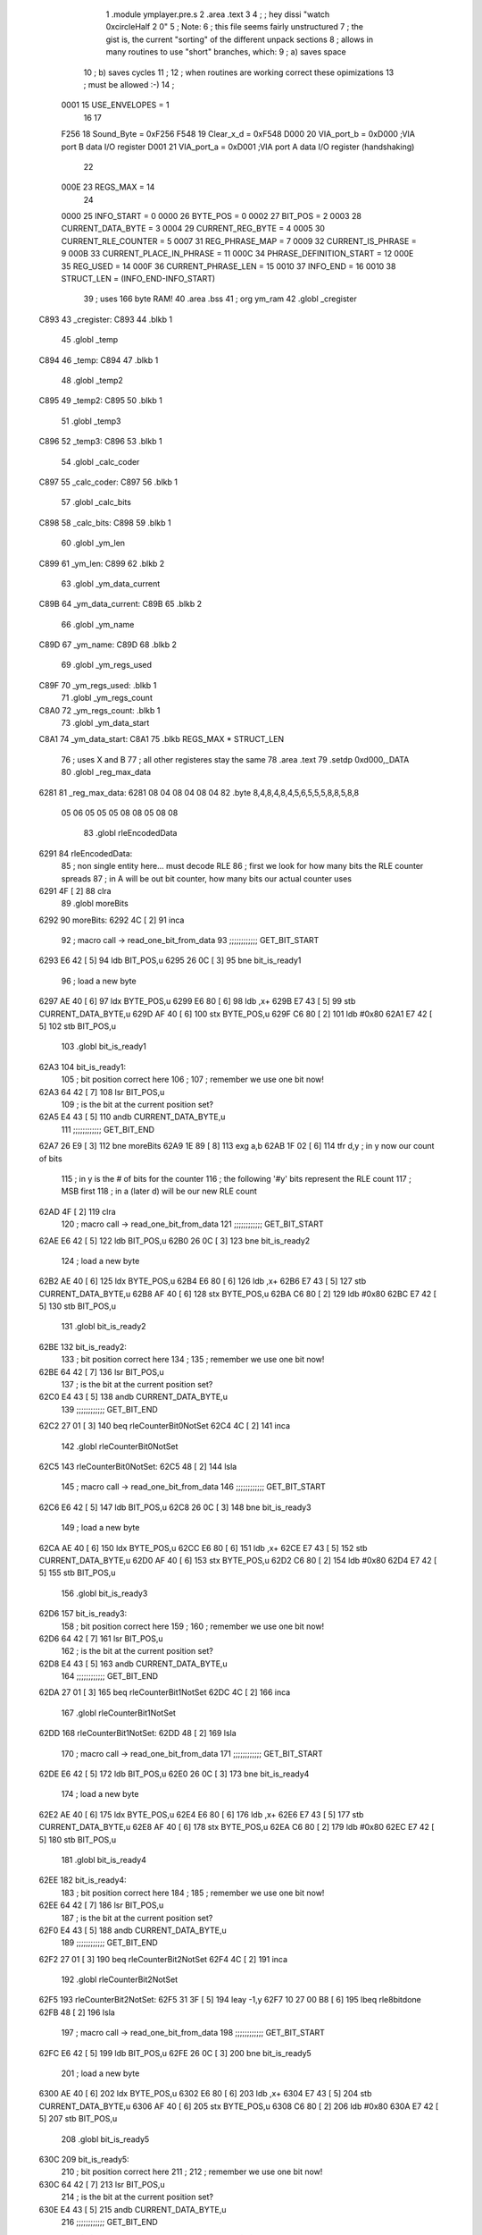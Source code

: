                               1  .module ymplayer.pre.s
                              2  .area .text
                              3 
                              4 ; ; hey dissi "watch 0xcircleHalf 2 0"
                              5 ; Note:
                              6 ; this file seems fairly unstructured
                              7 ; the gist is, the current "sorting" of the different unpack sections
                              8 ; allows in many routines to use "short" branches, which:
                              9 ; a) saves space
                             10 ; b) saves cycles 
                             11 ; 
                             12 ; when routines are working correct these opimizations
                             13 ; must be allowed :-)
                             14 ;
                     0001    15 USE_ENVELOPES = 1
                             16 
                             17 
                     F256    18 Sound_Byte = 0xF256 
                     F548    19 Clear_x_d = 0xF548 
                     D000    20 VIA_port_b = 0xD000   ;VIA port B data I/O register
                     D001    21 VIA_port_a = 0xD001   ;VIA port A data I/O register (handshaking)
                             22 
                     000E    23 REGS_MAX = 14
                             24 
                     0000    25 INFO_START = 0 
                     0000    26 BYTE_POS = 0 
                     0002    27 BIT_POS = 2 
                     0003    28 CURRENT_DATA_BYTE = 3 
                     0004    29 CURRENT_REG_BYTE = 4 
                     0005    30 CURRENT_RLE_COUNTER = 5 
                     0007    31 REG_PHRASE_MAP = 7 
                     0009    32 CURRENT_IS_PHRASE = 9 
                     000B    33 CURRENT_PLACE_IN_PHRASE = 11 
                     000C    34 PHRASE_DEFINITION_START = 12 
                     000E    35 REG_USED = 14 
                     000F    36 CURRENT_PHRASE_LEN = 15 
                     0010    37 INFO_END = 16 
                     0010    38 STRUCT_LEN = (INFO_END-INFO_START) 
                             39 ; uses 166 byte RAM!
                             40                     .area .bss      
                             41       ;              org      ym_ram 
                             42  .globl _cregister
   C893                      43 _cregister: 
   C893                      44                     .blkb       1 
                             45  .globl _temp
   C894                      46 _temp: 
   C894                      47                     .blkb       1 
                             48  .globl _temp2
   C895                      49 _temp2: 
   C895                      50                     .blkb       1 
                             51  .globl _temp3
   C896                      52 _temp3: 
   C896                      53                     .blkb       1 
                             54  .globl _calc_coder
   C897                      55 _calc_coder: 
   C897                      56                     .blkb       1 
                             57  .globl _calc_bits
   C898                      58 _calc_bits: 
   C898                      59                     .blkb       1 
                             60  .globl _ym_len
   C899                      61 _ym_len: 
   C899                      62                     .blkb       2 
                             63  .globl _ym_data_current
   C89B                      64 _ym_data_current: 
   C89B                      65                     .blkb       2 
                             66  .globl _ym_name
   C89D                      67 _ym_name: 
   C89D                      68                     .blkb       2 
                             69  .globl _ym_regs_used
   C89F                      70 _ym_regs_used:       .blkb       1 
                             71  .globl _ym_regs_count
   C8A0                      72 _ym_regs_count:      .blkb       1 
                             73  .globl _ym_data_start
   C8A1                      74 _ym_data_start: 
   C8A1                      75                     .blkb       REGS_MAX * STRUCT_LEN 
                             76 ; uses X and B
                             77 ; all other registeres stay the same
                             78                     .area .text     
                             79                     .setdp   0xd000,_DATA 
                             80  .globl _reg_max_data
   6281                      81 _reg_max_data: 
   6281 08 04 08 04 08 04    82                     .byte       8,4,8,4,8,4,5,6,5,5,5,8,8,5,8,8 
        05 06 05 05 05 08
        08 05 08 08
                             83  .globl rleEncodedData
   6291                      84 rleEncodedData: 
                             85 ; non single entity here... must decode RLE
                             86 ; first we look for how many bits the RLE counter spreads
                             87 ; in A will be out bit counter, how many bits our actual counter uses
   6291 4F            [ 2]   88                     clra     
                             89  .globl moreBits
   6292                      90 moreBits: 
   6292 4C            [ 2]   91                     inca     
                             92 ; macro call ->                     read_one_bit_from_data  
                             93 ;;;;;;;;;;;; GET_BIT_START
   6293 E6 42         [ 5]   94                     ldb      BIT_POS,u 
   6295 26 0C         [ 3]   95                     bne      bit_is_ready1 
                             96 ; load a new byte
   6297 AE 40         [ 6]   97                     ldx      BYTE_POS,u 
   6299 E6 80         [ 6]   98                     ldb      ,x+ 
   629B E7 43         [ 5]   99                     stb      CURRENT_DATA_BYTE,u 
   629D AF 40         [ 6]  100                     stx      BYTE_POS,u 
   629F C6 80         [ 2]  101                     ldb      #0x80 
   62A1 E7 42         [ 5]  102                     stb      BIT_POS,u 
                            103  .globl bit_is_ready1
   62A3                     104 bit_is_ready1: 
                            105 ; bit position correct here
                            106 ;
                            107 ; remember we use one bit now!
   62A3 64 42         [ 7]  108                     lsr      BIT_POS,u 
                            109 ; is the bit at the current position set?
   62A5 E4 43         [ 5]  110                     andb     CURRENT_DATA_BYTE,u 
                            111 ;;;;;;;;;;;; GET_BIT_END
   62A7 26 E9         [ 3]  112                     bne      moreBits 
   62A9 1E 89         [ 8]  113                     exg      a,b 
   62AB 1F 02         [ 6]  114                     tfr      d,y                          ; in y now our count of bits 
                            115 ; in y is the # of bits for the counter
                            116 ; the following '#y' bits represent the RLE count
                            117 ; MSB first
                            118 ; in a (later d) will be our new RLE count
   62AD 4F            [ 2]  119                     clra     
                            120 ; macro call ->                     read_one_bit_from_data  
                            121 ;;;;;;;;;;;; GET_BIT_START
   62AE E6 42         [ 5]  122                     ldb      BIT_POS,u 
   62B0 26 0C         [ 3]  123                     bne      bit_is_ready2 
                            124 ; load a new byte
   62B2 AE 40         [ 6]  125                     ldx      BYTE_POS,u 
   62B4 E6 80         [ 6]  126                     ldb      ,x+ 
   62B6 E7 43         [ 5]  127                     stb      CURRENT_DATA_BYTE,u 
   62B8 AF 40         [ 6]  128                     stx      BYTE_POS,u 
   62BA C6 80         [ 2]  129                     ldb      #0x80 
   62BC E7 42         [ 5]  130                     stb      BIT_POS,u 
                            131  .globl bit_is_ready2
   62BE                     132 bit_is_ready2: 
                            133 ; bit position correct here
                            134 ;
                            135 ; remember we use one bit now!
   62BE 64 42         [ 7]  136                     lsr      BIT_POS,u 
                            137 ; is the bit at the current position set?
   62C0 E4 43         [ 5]  138                     andb     CURRENT_DATA_BYTE,u 
                            139 ;;;;;;;;;;;; GET_BIT_END
   62C2 27 01         [ 3]  140                     beq      rleCounterBit0NotSet 
   62C4 4C            [ 2]  141                     inca     
                            142  .globl rleCounterBit0NotSet
   62C5                     143 rleCounterBit0NotSet: 
   62C5 48            [ 2]  144                     lsla     
                            145 ; macro call ->                     read_one_bit_from_data  
                            146 ;;;;;;;;;;;; GET_BIT_START
   62C6 E6 42         [ 5]  147                     ldb      BIT_POS,u 
   62C8 26 0C         [ 3]  148                     bne      bit_is_ready3 
                            149 ; load a new byte
   62CA AE 40         [ 6]  150                     ldx      BYTE_POS,u 
   62CC E6 80         [ 6]  151                     ldb      ,x+ 
   62CE E7 43         [ 5]  152                     stb      CURRENT_DATA_BYTE,u 
   62D0 AF 40         [ 6]  153                     stx      BYTE_POS,u 
   62D2 C6 80         [ 2]  154                     ldb      #0x80 
   62D4 E7 42         [ 5]  155                     stb      BIT_POS,u 
                            156  .globl bit_is_ready3
   62D6                     157 bit_is_ready3: 
                            158 ; bit position correct here
                            159 ;
                            160 ; remember we use one bit now!
   62D6 64 42         [ 7]  161                     lsr      BIT_POS,u 
                            162 ; is the bit at the current position set?
   62D8 E4 43         [ 5]  163                     andb     CURRENT_DATA_BYTE,u 
                            164 ;;;;;;;;;;;; GET_BIT_END
   62DA 27 01         [ 3]  165                     beq      rleCounterBit1NotSet 
   62DC 4C            [ 2]  166                     inca     
                            167  .globl rleCounterBit1NotSet
   62DD                     168 rleCounterBit1NotSet: 
   62DD 48            [ 2]  169                     lsla     
                            170 ; macro call ->                     read_one_bit_from_data  
                            171 ;;;;;;;;;;;; GET_BIT_START
   62DE E6 42         [ 5]  172                     ldb      BIT_POS,u 
   62E0 26 0C         [ 3]  173                     bne      bit_is_ready4 
                            174 ; load a new byte
   62E2 AE 40         [ 6]  175                     ldx      BYTE_POS,u 
   62E4 E6 80         [ 6]  176                     ldb      ,x+ 
   62E6 E7 43         [ 5]  177                     stb      CURRENT_DATA_BYTE,u 
   62E8 AF 40         [ 6]  178                     stx      BYTE_POS,u 
   62EA C6 80         [ 2]  179                     ldb      #0x80 
   62EC E7 42         [ 5]  180                     stb      BIT_POS,u 
                            181  .globl bit_is_ready4
   62EE                     182 bit_is_ready4: 
                            183 ; bit position correct here
                            184 ;
                            185 ; remember we use one bit now!
   62EE 64 42         [ 7]  186                     lsr      BIT_POS,u 
                            187 ; is the bit at the current position set?
   62F0 E4 43         [ 5]  188                     andb     CURRENT_DATA_BYTE,u 
                            189 ;;;;;;;;;;;; GET_BIT_END
   62F2 27 01         [ 3]  190                     beq      rleCounterBit2NotSet 
   62F4 4C            [ 2]  191                     inca     
                            192  .globl rleCounterBit2NotSet
   62F5                     193 rleCounterBit2NotSet: 
   62F5 31 3F         [ 5]  194                     leay     -1,y 
   62F7 10 27 00 B8   [ 6]  195                     lbeq     rle8bitdone 
   62FB 48            [ 2]  196                     lsla     
                            197 ; macro call ->                     read_one_bit_from_data  
                            198 ;;;;;;;;;;;; GET_BIT_START
   62FC E6 42         [ 5]  199                     ldb      BIT_POS,u 
   62FE 26 0C         [ 3]  200                     bne      bit_is_ready5 
                            201 ; load a new byte
   6300 AE 40         [ 6]  202                     ldx      BYTE_POS,u 
   6302 E6 80         [ 6]  203                     ldb      ,x+ 
   6304 E7 43         [ 5]  204                     stb      CURRENT_DATA_BYTE,u 
   6306 AF 40         [ 6]  205                     stx      BYTE_POS,u 
   6308 C6 80         [ 2]  206                     ldb      #0x80 
   630A E7 42         [ 5]  207                     stb      BIT_POS,u 
                            208  .globl bit_is_ready5
   630C                     209 bit_is_ready5: 
                            210 ; bit position correct here
                            211 ;
                            212 ; remember we use one bit now!
   630C 64 42         [ 7]  213                     lsr      BIT_POS,u 
                            214 ; is the bit at the current position set?
   630E E4 43         [ 5]  215                     andb     CURRENT_DATA_BYTE,u 
                            216 ;;;;;;;;;;;; GET_BIT_END
   6310 27 01         [ 3]  217                     beq      rleCounterBit3NotSet 
   6312 4C            [ 2]  218                     inca     
                            219  .globl rleCounterBit3NotSet
   6313                     220 rleCounterBit3NotSet: 
   6313 31 3F         [ 5]  221                     leay     -1,y 
   6315 10 27 00 9A   [ 6]  222                     lbeq     rle8bitdone 
   6319 48            [ 2]  223                     lsla     
                            224 ; macro call ->                     read_one_bit_from_data  
                            225 ;;;;;;;;;;;; GET_BIT_START
   631A E6 42         [ 5]  226                     ldb      BIT_POS,u 
   631C 26 0C         [ 3]  227                     bne      bit_is_ready6 
                            228 ; load a new byte
   631E AE 40         [ 6]  229                     ldx      BYTE_POS,u 
   6320 E6 80         [ 6]  230                     ldb      ,x+ 
   6322 E7 43         [ 5]  231                     stb      CURRENT_DATA_BYTE,u 
   6324 AF 40         [ 6]  232                     stx      BYTE_POS,u 
   6326 C6 80         [ 2]  233                     ldb      #0x80 
   6328 E7 42         [ 5]  234                     stb      BIT_POS,u 
                            235  .globl bit_is_ready6
   632A                     236 bit_is_ready6: 
                            237 ; bit position correct here
                            238 ;
                            239 ; remember we use one bit now!
   632A 64 42         [ 7]  240                     lsr      BIT_POS,u 
                            241 ; is the bit at the current position set?
   632C E4 43         [ 5]  242                     andb     CURRENT_DATA_BYTE,u 
                            243 ;;;;;;;;;;;; GET_BIT_END
   632E 27 01         [ 3]  244                     beq      rleCounterBit4NotSet 
   6330 4C            [ 2]  245                     inca     
                            246  .globl rleCounterBit4NotSet
   6331                     247 rleCounterBit4NotSet: 
   6331 31 3F         [ 5]  248                     leay     -1,y 
   6333 27 7E         [ 3]  249                     beq      rle8bitdone 
   6335 48            [ 2]  250                     lsla     
                            251 ; macro call ->                     read_one_bit_from_data  
                            252 ;;;;;;;;;;;; GET_BIT_START
   6336 E6 42         [ 5]  253                     ldb      BIT_POS,u 
   6338 26 0C         [ 3]  254                     bne      bit_is_ready7 
                            255 ; load a new byte
   633A AE 40         [ 6]  256                     ldx      BYTE_POS,u 
   633C E6 80         [ 6]  257                     ldb      ,x+ 
   633E E7 43         [ 5]  258                     stb      CURRENT_DATA_BYTE,u 
   6340 AF 40         [ 6]  259                     stx      BYTE_POS,u 
   6342 C6 80         [ 2]  260                     ldb      #0x80 
   6344 E7 42         [ 5]  261                     stb      BIT_POS,u 
                            262  .globl bit_is_ready7
   6346                     263 bit_is_ready7: 
                            264 ; bit position correct here
                            265 ;
                            266 ; remember we use one bit now!
   6346 64 42         [ 7]  267                     lsr      BIT_POS,u 
                            268 ; is the bit at the current position set?
   6348 E4 43         [ 5]  269                     andb     CURRENT_DATA_BYTE,u 
                            270 ;;;;;;;;;;;; GET_BIT_END
   634A 27 01         [ 3]  271                     beq      rleCounterBit5NotSet 
   634C 4C            [ 2]  272                     inca     
                            273  .globl rleCounterBit5NotSet
   634D                     274 rleCounterBit5NotSet: 
   634D 31 3F         [ 5]  275                     leay     -1,y 
   634F 27 62         [ 3]  276                     beq      rle8bitdone 
   6351 48            [ 2]  277                     lsla     
                            278 ; macro call ->                     read_one_bit_from_data  
                            279 ;;;;;;;;;;;; GET_BIT_START
   6352 E6 42         [ 5]  280                     ldb      BIT_POS,u 
   6354 26 0C         [ 3]  281                     bne      bit_is_ready8 
                            282 ; load a new byte
   6356 AE 40         [ 6]  283                     ldx      BYTE_POS,u 
   6358 E6 80         [ 6]  284                     ldb      ,x+ 
   635A E7 43         [ 5]  285                     stb      CURRENT_DATA_BYTE,u 
   635C AF 40         [ 6]  286                     stx      BYTE_POS,u 
   635E C6 80         [ 2]  287                     ldb      #0x80 
   6360 E7 42         [ 5]  288                     stb      BIT_POS,u 
                            289  .globl bit_is_ready8
   6362                     290 bit_is_ready8: 
                            291 ; bit position correct here
                            292 ;
                            293 ; remember we use one bit now!
   6362 64 42         [ 7]  294                     lsr      BIT_POS,u 
                            295 ; is the bit at the current position set?
   6364 E4 43         [ 5]  296                     andb     CURRENT_DATA_BYTE,u 
                            297 ;;;;;;;;;;;; GET_BIT_END
   6366 27 01         [ 3]  298                     beq      rleCounterBit6NotSet 
   6368 4C            [ 2]  299                     inca     
                            300  .globl rleCounterBit6NotSet
   6369                     301 rleCounterBit6NotSet: 
   6369 31 3F         [ 5]  302                     leay     -1,y 
   636B 27 46         [ 3]  303                     beq      rle8bitdone 
   636D 48            [ 2]  304                     lsla     
                            305 ; macro call ->                     read_one_bit_from_data  
                            306 ;;;;;;;;;;;; GET_BIT_START
   636E E6 42         [ 5]  307                     ldb      BIT_POS,u 
   6370 26 0C         [ 3]  308                     bne      bit_is_ready9 
                            309 ; load a new byte
   6372 AE 40         [ 6]  310                     ldx      BYTE_POS,u 
   6374 E6 80         [ 6]  311                     ldb      ,x+ 
   6376 E7 43         [ 5]  312                     stb      CURRENT_DATA_BYTE,u 
   6378 AF 40         [ 6]  313                     stx      BYTE_POS,u 
   637A C6 80         [ 2]  314                     ldb      #0x80 
   637C E7 42         [ 5]  315                     stb      BIT_POS,u 
                            316  .globl bit_is_ready9
   637E                     317 bit_is_ready9: 
                            318 ; bit position correct here
                            319 ;
                            320 ; remember we use one bit now!
   637E 64 42         [ 7]  321                     lsr      BIT_POS,u 
                            322 ; is the bit at the current position set?
   6380 E4 43         [ 5]  323                     andb     CURRENT_DATA_BYTE,u 
                            324 ;;;;;;;;;;;; GET_BIT_END
   6382 27 01         [ 3]  325                     beq      rleCounterBit7NotSet 
   6384 4C            [ 2]  326                     inca     
                            327  .globl rleCounterBit7NotSet
   6385                     328 rleCounterBit7NotSet: 
   6385 31 3F         [ 5]  329                     leay     -1,y 
   6387 27 2A         [ 3]  330                     beq      rle8bitdone 
                            331 ; now the counter has more than 8 bit, gets trickier
   6389 A7 46         [ 5]  332                     sta      CURRENT_RLE_COUNTER+1,u      ; assuming high byte is zero of counter 
                            333  .globl read16bitContinue
   638B                     334 read16bitContinue: 
   638B EC 45         [ 6]  335                     ldd      CURRENT_RLE_COUNTER,u 
                            336 ; this does a LSLD
   638D 48            [ 2]  337                     lsla                                  ; LSL A 
   638E 58            [ 2]  338                     lslb                                  ; LSL B 
   638F 24 02         [ 3]  339                     bcc      no_carry                     ; if no carry, than exit 
   6391 8A 01         [ 2]  340                     ora      #1                           ; otherwise overflow from B to 0bit of A 
                            341  .globl no_carry
   6393                     342 no_carry: 
                            343 ; LSLD finish
   6393 ED 45         [ 6]  344                     std      CURRENT_RLE_COUNTER,u 
                            345 ; macro call ->                     read_one_bit_from_data  
                            346 ;;;;;;;;;;;; GET_BIT_START
   6395 E6 42         [ 5]  347                     ldb      BIT_POS,u 
   6397 26 0C         [ 3]  348                     bne      bit_is_ready10 
                            349 ; load a new byte
   6399 AE 40         [ 6]  350                     ldx      BYTE_POS,u 
   639B E6 80         [ 6]  351                     ldb      ,x+ 
   639D E7 43         [ 5]  352                     stb      CURRENT_DATA_BYTE,u 
   639F AF 40         [ 6]  353                     stx      BYTE_POS,u 
   63A1 C6 80         [ 2]  354                     ldb      #0x80 
   63A3 E7 42         [ 5]  355                     stb      BIT_POS,u 
                            356  .globl bit_is_ready10
   63A5                     357 bit_is_ready10: 
                            358 ; bit position correct here
                            359 ;
                            360 ; remember we use one bit now!
   63A5 64 42         [ 7]  361                     lsr      BIT_POS,u 
                            362 ; is the bit at the current position set?
   63A7 E4 43         [ 5]  363                     andb     CURRENT_DATA_BYTE,u 
                            364 ;;;;;;;;;;;; GET_BIT_END
   63A9 27 02         [ 3]  365                     beq      rleCounterBitXNotSet 
   63AB 6C 46         [ 7]  366                     inc      CURRENT_RLE_COUNTER+1,u 
                            367  .globl rleCounterBitXNotSet
   63AD                     368 rleCounterBitXNotSet: 
   63AD 31 3F         [ 5]  369                     leay     -1,y 
   63AF 26 DA         [ 3]  370                     bne      read16bitContinue 
                            371  .globl rle16bitdone
   63B1                     372 rle16bitdone: 
                            373 ; now the current counter should be set
                            374 ; we still need to dechifer the following byte...
   63B1 20 7C         [ 3]  375                     bra      dechifer 
                            376 
                            377  .globl rle8bitdone
   63B3                     378 rle8bitdone: 
   63B3 A7 46         [ 5]  379                     sta      CURRENT_RLE_COUNTER+1,u      ; assuming high byte is zero of counter 
                            380 ; now the current counter should be set
                            381 ; we still need to dechifer the following byte...
   63B5 20 78         [ 3]  382                     bra      dechifer 
                            383 
                            384 ;***************************************************************************
                            385 ;***************************************************************************
                            386  .globl do_ym_sound
   63B7                     387 do_ym_sound: 
   63B7 FC C8 9B      [ 6]  388                     ldd      _ym_data_current              ; load current VBL Counter 
   63BA 27 58         [ 3]  389                     beq      ymsodone                     ; if 0, than we are done 
   63BC 83 00 01      [ 4]  390                     subd     #1                           ; otherwise remember we are doing one byte now 
   63BF FD C8 9B      [ 6]  391                     std      _ym_data_current              ; and store it 
   63C2 B6 C8 9F      [ 5]  392                     lda      _ym_regs_used                 ; get the number of regs we are working on 
   63C5 B7 C8 A0      [ 5]  393                     sta      _ym_regs_count                ; and remember them as current counter 
   63C8 CE C8 A1      [ 3]  394                     ldu      #_ym_data_start               ; load RAM start address of our wokring structure 
                            395  .globl next_reg
   63CB                     396 next_reg: 
                            397 ;                    jsr      getCurrentRegByte            ; in relation to RAM structure (U), get the next register byte 
                            398 ;;;;;;;;;;;;;;;;;;;;;;;;;;;;;;;;;;;;;;;;;;;;;;;;;;;;;; was subroutine, now inlined-start
                            399 ; U pointer to data structure
                            400 ; A number of register
                            401  .globl getCurrentRegByte
   63CB                     402 getCurrentRegByte: 
                            403 ; do we have a byte that is valid?
   63CB EC 45         [ 6]  404                     ldd      CURRENT_RLE_COUNTER,u        ; if current RLE counter is zero, than we must get a new byte 
   63CD 27 46         [ 3]  405                     beq      noValidByte                  ; jump to get new byte 
                            406 ; yep... use current byte
   63CF AE 49         [ 6]  407                     ldx      CURRENT_IS_PHRASE,u          ; otherwise, lets check if we are in a phrase (x = pointer to phrase or zero) 
   63D1 27 12         [ 3]  408                     beq      not_in_phrase                ; jump if not 
   63D3 E6 4B         [ 5]  409                     ldb      CURRENT_PLACE_IN_PHRASE,u    ; where in our phrase are we? 
   63D5 A6 4F         [ 5]  410                     lda      CURRENT_PHRASE_LEN,u         ; length of phrase 
                            411  .globl inPhraseOut
   63D7                     412 inPhraseOut: 
   63D7 E6 85         [ 5]  413                     ldb      b,x                          ; load the next byte of our phrase 
   63D9 E7 44         [ 5]  414                     stb      CURRENT_REG_BYTE,u           ; store that to current output 
   63DB 6C 4B         [ 7]  415                     inc      CURRENT_PLACE_IN_PHRASE,u    ; check if we are at the end of the phrase 
   63DD A1 4B         [ 5]  416                     cmpa     CURRENT_PLACE_IN_PHRASE,u    ; (in a is phrase len) 
   63DF 26 09         [ 3]  417                     bne      currentPharseNotEnded        ; if phrase is not at end - continue 
   63E1 6F 4B         [ 7]  418                     clr      CURRENT_PLACE_IN_PHRASE,u    ; other wise we set place to zero 
   63E3 EC 45         [ 6]  419                     ldd      CURRENT_RLE_COUNTER,u        ; and decrease out RLE counter 
                            420  .globl not_in_phrase
   63E5                     421 not_in_phrase: 
   63E5 83 00 01      [ 4]  422                     subd     #1 
   63E8 ED 45         [ 6]  423                     std      CURRENT_RLE_COUNTER,u 
                            424  .globl currentPharseNotEnded
   63EA                     425 currentPharseNotEnded: 
                            426  .globl done
   63EA                     427 done: 
                            428 ;;;;;;;;;;;;;;;;;;;;;;;;;;;;;;;;;;;;;;;;;;;;;;;;;;;;;; was subroutine, now inlined-end
   63EA E6 44         [ 5]  429                     ldb      CURRENT_REG_BYTE,u 
   63EC A6 4E         [ 5]  430                     lda      REG_USED,u                   ; load current register 
                            431                                                           ; A PSG reg 
                            432                                                           ; B data 
   63EE 81 0D         [ 2]  433  cmpa #13
   63F0 26 04         [ 3]  434  bne no13
   63F2 C5 10         [ 2]  435  bitb #0x10
   63F4 26 16         [ 3]  436  bne doNotWriteReg13 ; if b part of phrase than 0xff, if single byte than 0x1f, indicator for envelope not changed
                            437  .globl no13
   63F6                     438 no13:
                            439 ; macro call ->                     WRITE_PSG  
   63F6 97 01         [ 4]  440                     STA      *VIA_port_a                  ;store register select byte 
   63F8 86 19         [ 2]  441                     LDA      #0x19                         ;sound BDIR on, BC1 on, mux off _ LATCH 
   63FA 97 00         [ 4]  442                     STA      *VIA_port_b 
   63FC 86 01         [ 2]  443                     LDA      #0x01                         ;sound BDIR off, BC1 off, mux off - INACTIVE 
   63FE 97 00         [ 4]  444                     STA      *VIA_port_b 
   6400 96 01         [ 4]  445                     LDA      *VIA_port_a                  ;read sound chip status (?) 
   6402 D7 01         [ 4]  446                     STB      *VIA_port_a                  ;store data byte 
   6404 C6 11         [ 2]  447                     LDB      #0x11                         ;sound BDIR on, BC1 off, mux off - WRITE 
   6406 D7 00         [ 4]  448                     STB      *VIA_port_b 
   6408 C6 01         [ 2]  449                     LDB      #0x01                         ;sound BDIR off, BC1 off, mux off - INACTIVE 
   640A D7 00         [ 4]  450                     STB      *VIA_port_b 
                            451 
                            452 ;                    jsr      Sound_Byte                   ; and actually output that to the sound chip 
                            453  .globl doNotWriteReg13
   640C                     454 doNotWriteReg13:
   640C 33 C8 10      [ 5]  455                     leau     STRUCT_LEN,u                 ; go to next "register" of sound data 
   640F 7A C8 A0      [ 7]  456                     dec      _ym_regs_count                ; but only if we are not done yet, if counter is zero 
   6412 26 B7         [ 3]  457                     bne      next_reg                     ; we do not branch :-) 
                            458  .globl ymsodone
   6414                     459 ymsodone: 
   6414 39            [ 5]  460                     rts      
                            461 ;***************************************************************************
                            462 ;***************************************************************************
                            463 
                            464  .globl noValidByte
   6415                     465 noValidByte: 
                            466 ; no we must look at the bits
                            467 ; a will be our bit register
                            468 ; macro call ->                     read_one_bit_from_data  
                            469 ;;;;;;;;;;;; GET_BIT_START
   6415 E6 42         [ 5]  470                     ldb      BIT_POS,u 
   6417 26 0C         [ 3]  471                     bne      bit_is_ready12 
                            472 ; load a new byte
   6419 AE 40         [ 6]  473                     ldx      BYTE_POS,u 
   641B E6 80         [ 6]  474                     ldb      ,x+ 
   641D E7 43         [ 5]  475                     stb      CURRENT_DATA_BYTE,u 
   641F AF 40         [ 6]  476                     stx      BYTE_POS,u 
   6421 C6 80         [ 2]  477                     ldb      #0x80 
   6423 E7 42         [ 5]  478                     stb      BIT_POS,u 
                            479  .globl bit_is_ready12
   6425                     480 bit_is_ready12: 
                            481 ; bit position correct here
                            482 ;
                            483 ; remember we use one bit now!
   6425 64 42         [ 7]  484                     lsr      BIT_POS,u 
                            485 ; is the bit at the current position set?
   6427 E4 43         [ 5]  486                     andb     CURRENT_DATA_BYTE,u 
                            487 ;;;;;;;;;;;; GET_BIT_END
                            488 ; check bit, if 1 than RLE encoded
                            489 ; if not - not
   6429 10 26 FE 64   [ 6]  490                     lbne      rleEncodedData 
                            491                                                           ; must be zero 
                            492                                                           ; 1 is always only 8 bit... 
   642D 6C 46         [ 7]  493                     inc      CURRENT_RLE_COUNTER+1,u 
                            494  .globl dechifer
   642F                     495 dechifer: 
                            496 ; check bit
                            497 ; if 1 than shannon encoded
                            498 ; if 0 - not
                            499 ; macro call ->                     read_one_bit_from_data  
                            500 ;;;;;;;;;;;; GET_BIT_START
   642F E6 42         [ 5]  501                     ldb      BIT_POS,u 
   6431 26 0C         [ 3]  502                     bne      bit_is_ready13 
                            503 ; load a new byte
   6433 AE 40         [ 6]  504                     ldx      BYTE_POS,u 
   6435 E6 80         [ 6]  505                     ldb      ,x+ 
   6437 E7 43         [ 5]  506                     stb      CURRENT_DATA_BYTE,u 
   6439 AF 40         [ 6]  507                     stx      BYTE_POS,u 
   643B C6 80         [ 2]  508                     ldb      #0x80 
   643D E7 42         [ 5]  509                     stb      BIT_POS,u 
                            510  .globl bit_is_ready13
   643F                     511 bit_is_ready13: 
                            512 ; bit position correct here
                            513 ;
                            514 ; remember we use one bit now!
   643F 64 42         [ 7]  515                     lsr      BIT_POS,u 
                            516 ; is the bit at the current position set?
   6441 E4 43         [ 5]  517                     andb     CURRENT_DATA_BYTE,u 
                            518 ;;;;;;;;;;;; GET_BIT_END
   6443 27 52         [ 3]  519                     beq      directByte                   ; if bit is zero - jump 
   6445 10 FF C8 94   [ 7]  520                     sts      _temp                         ; save stackpointer 
   6449 10 EE 47      [ 7]  521                     lds      REG_PHRASE_MAP,u             ; load the starting position of the phrase mappings for this register 
   644C 10 AE 4C      [ 7]  522                     ldy      PHRASE_DEFINITION_START,u    ; and also the phrase definition address 
   644F 4F            [ 2]  523                     clra                                  ; was _calc_bits, a contains the number of bits our current shannon code checkings 
   6450 B7 C8 97      [ 5]  524                     sta      _calc_coder                   ; starting with zero for coder also 
                            525  .globl getNextCodeBit
   6453                     526 getNextCodeBit: 
   6453 78 C8 97      [ 7]  527                     lsl      _calc_coder                   ; prepare load of next coder bit - shift all previous codes one position 
   6456 4C            [ 2]  528                     inca                                  ; increase used bits 
                            529 ; macro call ->                     read_one_bit_from_data  
                            530 ;;;;;;;;;;;; GET_BIT_START
   6457 E6 42         [ 5]  531                     ldb      BIT_POS,u 
   6459 26 0C         [ 3]  532                     bne      bit_is_ready14 
                            533 ; load a new byte
   645B AE 40         [ 6]  534                     ldx      BYTE_POS,u 
   645D E6 80         [ 6]  535                     ldb      ,x+ 
   645F E7 43         [ 5]  536                     stb      CURRENT_DATA_BYTE,u 
   6461 AF 40         [ 6]  537                     stx      BYTE_POS,u 
   6463 C6 80         [ 2]  538                     ldb      #0x80 
   6465 E7 42         [ 5]  539                     stb      BIT_POS,u 
                            540  .globl bit_is_ready14
   6467                     541 bit_is_ready14: 
                            542 ; bit position correct here
                            543 ;
                            544 ; remember we use one bit now!
   6467 64 42         [ 7]  545                     lsr      BIT_POS,u 
                            546 ; is the bit at the current position set?
   6469 E4 43         [ 5]  547                     andb     CURRENT_DATA_BYTE,u 
                            548 ;;;;;;;;;;;; GET_BIT_END
   646B 27 03         [ 3]  549                     beq      code_bit_notset              ; if bit is zero - jump 
   646D 7C C8 97      [ 7]  550                     inc      _calc_coder                   ; otherwise set bit in current code 
                            551  .globl code_bit_notset
   6470                     552 code_bit_notset: 
                            553  .globl testNextPhrase
   6470                     554 testNextPhrase: 
   6470 A1 E4         [ 4]  555                     cmpa     ,s                           ; check if it count of currently referenced phrase equals the current shannon bitcount 
   6472 2D DF         [ 3]  556                     blt      getNextCodeBit               ; if lower, load next bit (and increase shannon bits) 
   6474 27 08         [ 3]  557                     beq      bitLenFound                  ; if equal, than we must check if codes equal 
                            558 ; if greater, than we advance one in our phrase table, and check the next phrase
                            559  .globl increaseCodeBits
   6476                     560 increaseCodeBits: 
   6476 E6 62         [ 5]  561                     ldb      2,s                          ; load length of last phase and 
   6478 31 A5         [ 5]  562                     leay     b,y                          ; add that to our future pointer to phrases 
   647A 32 63         [ 5]  563                     leas     3,s                          ; advance one phrase in out mapping (one mapping = 3 byte) 
   647C 20 F2         [ 3]  564                     bra      testNextPhrase               ; and test the next such got phrase 
                            565 
                            566 ; here we come if
                            567 ; shannon bit length of read data == shannon bit length phrase that the maping references
                            568 ; there can be more than one, so we must still seek the one with the
                            569 ; correct code
                            570  .globl bitLenFound
   647E                     571 bitLenFound: 
   647E E6 61         [ 5]  572                     ldb      1,s                          ; load coder-byte, from current phrase 
   6480 F1 C8 97      [ 5]  573                     cmpb     _calc_coder                   ; and compare with current loaded coder-byte from "bitstream" 
   6483 26 F1         [ 3]  574                     bne      increaseCodeBits             ; if not the same, check next phrase in phrase mapping (jump) 
   6485 A6 62         [ 5]  575                     lda      2,s                          ; otherwise we found the correct phrase, load length of current phrase 
   6487 A7 4F         [ 5]  576                     sta      CURRENT_PHRASE_LEN,u         ; and remember that 
   6489 10 FE C8 94   [ 7]  577                     lds      _temp                         ; restore stack 
   648D 1F 21         [ 6]  578                     tfr      y,x                          ; pointer to current found phrase to X (will be resused in out) 
   648F 5F            [ 2]  579                     clrb                                  ; current position in phrase is at start 0 
   6490 AF 49         [ 6]  580                     stx      CURRENT_IS_PHRASE,u          ; store the phrase to the structure 
   6492 E7 4B         [ 5]  581                     stb      CURRENT_PLACE_IN_PHRASE,u    ; also the position 
   6494 7E 63 D7      [ 4]  582                     jmp      inPhraseOut                  ; and output the next phrase byte 
                            583 
                            584 ; direct bytes are not shannon encoded 
                            585  .globl directByte
   6497                     586 directByte: 
                            587                                                           ; get 8 bit 
   6497 EC 45         [ 6]  588                     ldd      CURRENT_RLE_COUNTER,u 
   6499 83 00 01      [ 4]  589                     subd     #1 
   649C ED 45         [ 6]  590                     std      CURRENT_RLE_COUNTER,u 
   649E 4F            [ 2]  591                     clra     
   649F A7 49         [ 5]  592                     sta      CURRENT_IS_PHRASE,u 
   64A1 A7 4A         [ 5]  593                     sta      CURRENT_IS_PHRASE+1,u 
                            594 ; some sort of loop unrolling
                            595 ; we check for each register how many
                            596 ; relevant bits it uses
                            597 ; and read only so many bits from our "stream"
                            598 ; the coder also provides only that many bits
   64A3 8E 62 81      [ 3]  599                     ldx      #_reg_max_data 
   64A6 E6 4E         [ 5]  600                     ldb      REG_USED,u 
   64A8 E6 85         [ 5]  601                     ldb      b,x                          ; number of relevant bits for reg 
   64AA C1 08         [ 2]  602                     cmpb     #8 
   64AC 27 0C         [ 3]  603                     beq      reg8Bits 
   64AE C1 06         [ 2]  604                     cmpb     #6 
   64B0 27 38         [ 3]  605                     beq      reg6Bits 
   64B2 C1 05         [ 2]  606                     cmpb     #5 
   64B4 27 4C         [ 3]  607                     beq      reg5Bits 
   64B6 C1 04         [ 2]  608                     cmpb     #4 
   64B8 27 60         [ 3]  609                     beq      reg4Bits 
                            610  .globl reg8Bits
   64BA                     611 reg8Bits: 
                            612 ; macro call ->                     read_one_bit_from_data  
                            613 ;;;;;;;;;;;; GET_BIT_START
   64BA E6 42         [ 5]  614                     ldb      BIT_POS,u 
   64BC 26 0C         [ 3]  615                     bne      bit_is_ready15 
                            616 ; load a new byte
   64BE AE 40         [ 6]  617                     ldx      BYTE_POS,u 
   64C0 E6 80         [ 6]  618                     ldb      ,x+ 
   64C2 E7 43         [ 5]  619                     stb      CURRENT_DATA_BYTE,u 
   64C4 AF 40         [ 6]  620                     stx      BYTE_POS,u 
   64C6 C6 80         [ 2]  621                     ldb      #0x80 
   64C8 E7 42         [ 5]  622                     stb      BIT_POS,u 
                            623  .globl bit_is_ready15
   64CA                     624 bit_is_ready15: 
                            625 ; bit position correct here
                            626 ;
                            627 ; remember we use one bit now!
   64CA 64 42         [ 7]  628                     lsr      BIT_POS,u 
                            629 ; is the bit at the current position set?
   64CC E4 43         [ 5]  630                     andb     CURRENT_DATA_BYTE,u 
                            631 ;;;;;;;;;;;; GET_BIT_END
   64CE 27 01         [ 3]  632                     beq      noBit1 
   64D0 4C            [ 2]  633                     inca     
                            634  .globl noBit1
   64D1                     635 noBit1: 
   64D1 48            [ 2]  636                     lsla     
                            637 ; macro call ->                     read_one_bit_from_data  
                            638 ;;;;;;;;;;;; GET_BIT_START
   64D2 E6 42         [ 5]  639                     ldb      BIT_POS,u 
   64D4 26 0C         [ 3]  640                     bne      bit_is_ready16 
                            641 ; load a new byte
   64D6 AE 40         [ 6]  642                     ldx      BYTE_POS,u 
   64D8 E6 80         [ 6]  643                     ldb      ,x+ 
   64DA E7 43         [ 5]  644                     stb      CURRENT_DATA_BYTE,u 
   64DC AF 40         [ 6]  645                     stx      BYTE_POS,u 
   64DE C6 80         [ 2]  646                     ldb      #0x80 
   64E0 E7 42         [ 5]  647                     stb      BIT_POS,u 
                            648  .globl bit_is_ready16
   64E2                     649 bit_is_ready16: 
                            650 ; bit position correct here
                            651 ;
                            652 ; remember we use one bit now!
   64E2 64 42         [ 7]  653                     lsr      BIT_POS,u 
                            654 ; is the bit at the current position set?
   64E4 E4 43         [ 5]  655                     andb     CURRENT_DATA_BYTE,u 
                            656 ;;;;;;;;;;;; GET_BIT_END
   64E6 27 01         [ 3]  657                     beq      noBit2 
   64E8 4C            [ 2]  658                     inca     
                            659  .globl noBit2
   64E9                     660 noBit2: 
   64E9 48            [ 2]  661                     lsla     
                            662  .globl reg6Bits
   64EA                     663 reg6Bits: 
                            664 ; macro call ->                     read_one_bit_from_data  
                            665 ;;;;;;;;;;;; GET_BIT_START
   64EA E6 42         [ 5]  666                     ldb      BIT_POS,u 
   64EC 26 0C         [ 3]  667                     bne      bit_is_ready17 
                            668 ; load a new byte
   64EE AE 40         [ 6]  669                     ldx      BYTE_POS,u 
   64F0 E6 80         [ 6]  670                     ldb      ,x+ 
   64F2 E7 43         [ 5]  671                     stb      CURRENT_DATA_BYTE,u 
   64F4 AF 40         [ 6]  672                     stx      BYTE_POS,u 
   64F6 C6 80         [ 2]  673                     ldb      #0x80 
   64F8 E7 42         [ 5]  674                     stb      BIT_POS,u 
                            675  .globl bit_is_ready17
   64FA                     676 bit_is_ready17: 
                            677 ; bit position correct here
                            678 ;
                            679 ; remember we use one bit now!
   64FA 64 42         [ 7]  680                     lsr      BIT_POS,u 
                            681 ; is the bit at the current position set?
   64FC E4 43         [ 5]  682                     andb     CURRENT_DATA_BYTE,u 
                            683 ;;;;;;;;;;;; GET_BIT_END
   64FE 27 01         [ 3]  684                     beq      noBit3 
   6500 4C            [ 2]  685                     inca     
                            686  .globl noBit3
   6501                     687 noBit3: 
   6501 48            [ 2]  688                     lsla     
                            689  .globl reg5Bits
   6502                     690 reg5Bits: 
                            691 ; macro call ->                     read_one_bit_from_data  
                            692 ;;;;;;;;;;;; GET_BIT_START
   6502 E6 42         [ 5]  693                     ldb      BIT_POS,u 
   6504 26 0C         [ 3]  694                     bne      bit_is_ready18 
                            695 ; load a new byte
   6506 AE 40         [ 6]  696                     ldx      BYTE_POS,u 
   6508 E6 80         [ 6]  697                     ldb      ,x+ 
   650A E7 43         [ 5]  698                     stb      CURRENT_DATA_BYTE,u 
   650C AF 40         [ 6]  699                     stx      BYTE_POS,u 
   650E C6 80         [ 2]  700                     ldb      #0x80 
   6510 E7 42         [ 5]  701                     stb      BIT_POS,u 
                            702  .globl bit_is_ready18
   6512                     703 bit_is_ready18: 
                            704 ; bit position correct here
                            705 ;
                            706 ; remember we use one bit now!
   6512 64 42         [ 7]  707                     lsr      BIT_POS,u 
                            708 ; is the bit at the current position set?
   6514 E4 43         [ 5]  709                     andb     CURRENT_DATA_BYTE,u 
                            710 ;;;;;;;;;;;; GET_BIT_END
   6516 27 01         [ 3]  711                     beq      noBit4 
   6518 4C            [ 2]  712                     inca     
                            713  .globl noBit4
   6519                     714 noBit4: 
   6519 48            [ 2]  715                     lsla     
                            716  .globl reg4Bits
   651A                     717 reg4Bits: 
                            718 ; macro call ->                     read_one_bit_from_data  
                            719 ;;;;;;;;;;;; GET_BIT_START
   651A E6 42         [ 5]  720                     ldb      BIT_POS,u 
   651C 26 0C         [ 3]  721                     bne      bit_is_ready19 
                            722 ; load a new byte
   651E AE 40         [ 6]  723                     ldx      BYTE_POS,u 
   6520 E6 80         [ 6]  724                     ldb      ,x+ 
   6522 E7 43         [ 5]  725                     stb      CURRENT_DATA_BYTE,u 
   6524 AF 40         [ 6]  726                     stx      BYTE_POS,u 
   6526 C6 80         [ 2]  727                     ldb      #0x80 
   6528 E7 42         [ 5]  728                     stb      BIT_POS,u 
                            729  .globl bit_is_ready19
   652A                     730 bit_is_ready19: 
                            731 ; bit position correct here
                            732 ;
                            733 ; remember we use one bit now!
   652A 64 42         [ 7]  734                     lsr      BIT_POS,u 
                            735 ; is the bit at the current position set?
   652C E4 43         [ 5]  736                     andb     CURRENT_DATA_BYTE,u 
                            737 ;;;;;;;;;;;; GET_BIT_END
   652E 27 01         [ 3]  738                     beq      noBit5 
   6530 4C            [ 2]  739                     inca     
                            740  .globl noBit5
   6531                     741 noBit5: 
   6531 48            [ 2]  742                     lsla     
                            743 ; macro call ->                     read_one_bit_from_data  
                            744 ;;;;;;;;;;;; GET_BIT_START
   6532 E6 42         [ 5]  745                     ldb      BIT_POS,u 
   6534 26 0C         [ 3]  746                     bne      bit_is_ready20 
                            747 ; load a new byte
   6536 AE 40         [ 6]  748                     ldx      BYTE_POS,u 
   6538 E6 80         [ 6]  749                     ldb      ,x+ 
   653A E7 43         [ 5]  750                     stb      CURRENT_DATA_BYTE,u 
   653C AF 40         [ 6]  751                     stx      BYTE_POS,u 
   653E C6 80         [ 2]  752                     ldb      #0x80 
   6540 E7 42         [ 5]  753                     stb      BIT_POS,u 
                            754  .globl bit_is_ready20
   6542                     755 bit_is_ready20: 
                            756 ; bit position correct here
                            757 ;
                            758 ; remember we use one bit now!
   6542 64 42         [ 7]  759                     lsr      BIT_POS,u 
                            760 ; is the bit at the current position set?
   6544 E4 43         [ 5]  761                     andb     CURRENT_DATA_BYTE,u 
                            762 ;;;;;;;;;;;; GET_BIT_END
   6546 27 01         [ 3]  763                     beq      noBit6 
   6548 4C            [ 2]  764                     inca     
                            765  .globl noBit6
   6549                     766 noBit6: 
   6549 48            [ 2]  767                     lsla     
                            768 ; macro call ->                     read_one_bit_from_data  
                            769 ;;;;;;;;;;;; GET_BIT_START
   654A E6 42         [ 5]  770                     ldb      BIT_POS,u 
   654C 26 0C         [ 3]  771                     bne      bit_is_ready21 
                            772 ; load a new byte
   654E AE 40         [ 6]  773                     ldx      BYTE_POS,u 
   6550 E6 80         [ 6]  774                     ldb      ,x+ 
   6552 E7 43         [ 5]  775                     stb      CURRENT_DATA_BYTE,u 
   6554 AF 40         [ 6]  776                     stx      BYTE_POS,u 
   6556 C6 80         [ 2]  777                     ldb      #0x80 
   6558 E7 42         [ 5]  778                     stb      BIT_POS,u 
                            779  .globl bit_is_ready21
   655A                     780 bit_is_ready21: 
                            781 ; bit position correct here
                            782 ;
                            783 ; remember we use one bit now!
   655A 64 42         [ 7]  784                     lsr      BIT_POS,u 
                            785 ; is the bit at the current position set?
   655C E4 43         [ 5]  786                     andb     CURRENT_DATA_BYTE,u 
                            787 ;;;;;;;;;;;; GET_BIT_END
   655E 27 01         [ 3]  788                     beq      noBit7 
   6560 4C            [ 2]  789                     inca     
                            790  .globl noBit7
   6561                     791 noBit7: 
   6561 48            [ 2]  792                     lsla     
                            793 ; macro call ->                     read_one_bit_from_data  
                            794 ;;;;;;;;;;;; GET_BIT_START
   6562 E6 42         [ 5]  795                     ldb      BIT_POS,u 
   6564 26 0C         [ 3]  796                     bne      bit_is_ready22 
                            797 ; load a new byte
   6566 AE 40         [ 6]  798                     ldx      BYTE_POS,u 
   6568 E6 80         [ 6]  799                     ldb      ,x+ 
   656A E7 43         [ 5]  800                     stb      CURRENT_DATA_BYTE,u 
   656C AF 40         [ 6]  801                     stx      BYTE_POS,u 
   656E C6 80         [ 2]  802                     ldb      #0x80 
   6570 E7 42         [ 5]  803                     stb      BIT_POS,u 
                            804  .globl bit_is_ready22
   6572                     805 bit_is_ready22: 
                            806 ; bit position correct here
                            807 ;
                            808 ; remember we use one bit now!
   6572 64 42         [ 7]  809                     lsr      BIT_POS,u 
                            810 ; is the bit at the current position set?
   6574 E4 43         [ 5]  811                     andb     CURRENT_DATA_BYTE,u 
                            812 ;;;;;;;;;;;; GET_BIT_END
   6576 27 01         [ 3]  813                     beq      noBit8 
   6578 4C            [ 2]  814                     inca     
                            815  .globl noBit8
   6579                     816 noBit8: 
   6579 A7 44         [ 5]  817                     sta      CURRENT_REG_BYTE,u 
   657B 7E 63 EA      [ 4]  818                     jmp      done 
                            819 ;***************************************************************************
                            820 ;***************************************************************************
                            821  .globl init_ym_sound
   657E                     822 init_ym_sound: 
   657E 8E C8 A1      [ 3]  823                     ldx      #_ym_data_start               ; load start address of ram buffer for YM play 
   6581 CC 00 E0      [ 3]  824                     ldd      #(STRUCT_LEN*REGS_MAX)             ; load length of buffer 
   6584 BD F5 48      [ 8]  825                     jsr      Clear_x_d                    ; clear buffer 
   6587 7F C8 9F      [ 7]  826                     clr      _ym_regs_used                 ; count of registers that are used by the player - reset 
   658A 10 AE C1      [ 9]  827                     ldy      ,u++                         ; first load start of all data to y 
   658D EC A4         [ 5]  828                     ldd      ,y                           ; load vbl_len to d 
   658F FD C8 99      [ 6]  829                     std      _ym_len                       ; and store it to len reset 
   6592 FD C8 9B      [ 6]  830                     std      _ym_data_current              ; and store it to current data pointer 
   6595 E6 C0         [ 6]  831                     ldb      ,u+                          ; load number of next register to work on 
                            832  .globl nreg_init
   6597                     833 nreg_init: 
   6597 7C C8 9F      [ 7]  834                     inc      _ym_regs_used                 ; count the registers we actually use 
   659A E7 0E         [ 5]  835                     stb      REG_USED,x                   ; and store the register of the current data 
   659C 10 AE C1      [ 9]  836                     ldy      ,u++                         ; load location of translation map to y 
   659F 10 AF 07      [ 7]  837                     sty      REG_PHRASE_MAP,x             ; and store it 
   65A2 10 AE C1      [ 9]  838                     ldy      ,u++                         ; load location of phrases 
   65A5 10 AF 0C      [ 7]  839                     sty      PHRASE_DEFINITION_START,x    ; and store it 
   65A8 10 AE C1      [ 9]  840                     ldy      ,u++                         ; load location of RLE data 
   65AB 10 AF 00      [ 7]  841                     sty      BYTE_POS,x                   ; and store it 
   65AE 30 88 10      [ 5]  842                     leax     STRUCT_LEN,x                 ; add structure length to x 
   65B1 E6 C0         [ 6]  843                     ldb      ,u+                          ; load number of next register to work on 
   65B3 2A E2         [ 3]  844                     bpl      nreg_init                    ; if negative than we are done 
                            845  .globl regInitDone
   65B5                     846 regInitDone: 
   65B5 FF C8 9D      [ 6]  847                     stu      _ym_name 
   65B8 39            [ 5]  848                     rts      
                            849 ;***************************************************************************
                            850 ;***************************************************************************
ASxxxx Assembler V05.00  (Motorola 6809), page 1.
Hexidecimal [16-Bits]

Symbol Table

    .__.$$$.       =   2710 L   |     .__.ABS.       =   0000 G
    .__.CPU.       =   0000 L   |     .__.H$L.       =   0001 L
  2 A$ymPlayer.pre     001C GR  |   2 A$ymPlayer.pre     001E GR
  2 A$ymPlayer.pre     0020 GR  |   2 A$ymPlayer.pre     0022 GR
  2 A$ymPlayer.pre     0024 GR  |   2 A$ymPlayer.pre     0026 GR
  2 A$ymPlayer.pre     0028 GR  |   2 A$ymPlayer.pre     002A GR
  2 A$ymPlayer.pre     002C GR  |   2 A$ymPlayer.pre     002D GR
  2 A$ymPlayer.pre     002F GR  |   2 A$ymPlayer.pre     0031 GR
  2 A$ymPlayer.pre     0033 GR  |   2 A$ymPlayer.pre     0035 GR
  2 A$ymPlayer.pre     0037 GR  |   2 A$ymPlayer.pre     0039 GR
  2 A$ymPlayer.pre     003B GR  |   2 A$ymPlayer.pre     003D GR
  2 A$ymPlayer.pre     003F GR  |   2 A$ymPlayer.pre     0041 GR
  2 A$ymPlayer.pre     0043 GR  |   2 A$ymPlayer.pre     0044 GR
  2 A$ymPlayer.pre     0045 GR  |   2 A$ymPlayer.pre     0047 GR
  2 A$ymPlayer.pre     0049 GR  |   2 A$ymPlayer.pre     004B GR
  2 A$ymPlayer.pre     004D GR  |   2 A$ymPlayer.pre     004F GR
  2 A$ymPlayer.pre     0051 GR  |   2 A$ymPlayer.pre     0053 GR
  2 A$ymPlayer.pre     0055 GR  |   2 A$ymPlayer.pre     0057 GR
  2 A$ymPlayer.pre     0059 GR  |   2 A$ymPlayer.pre     005B GR
  2 A$ymPlayer.pre     005C GR  |   2 A$ymPlayer.pre     005D GR
  2 A$ymPlayer.pre     005F GR  |   2 A$ymPlayer.pre     0061 GR
  2 A$ymPlayer.pre     0063 GR  |   2 A$ymPlayer.pre     0065 GR
  2 A$ymPlayer.pre     0067 GR  |   2 A$ymPlayer.pre     0069 GR
  2 A$ymPlayer.pre     006B GR  |   2 A$ymPlayer.pre     006D GR
  2 A$ymPlayer.pre     006F GR  |   2 A$ymPlayer.pre     0071 GR
  2 A$ymPlayer.pre     0073 GR  |   2 A$ymPlayer.pre     0074 GR
  2 A$ymPlayer.pre     0076 GR  |   2 A$ymPlayer.pre     007A GR
  2 A$ymPlayer.pre     007B GR  |   2 A$ymPlayer.pre     007D GR
  2 A$ymPlayer.pre     007F GR  |   2 A$ymPlayer.pre     0081 GR
  2 A$ymPlayer.pre     0083 GR  |   2 A$ymPlayer.pre     0085 GR
  2 A$ymPlayer.pre     0087 GR  |   2 A$ymPlayer.pre     0089 GR
  2 A$ymPlayer.pre     008B GR  |   2 A$ymPlayer.pre     008D GR
  2 A$ymPlayer.pre     008F GR  |   2 A$ymPlayer.pre     0091 GR
  2 A$ymPlayer.pre     0092 GR  |   2 A$ymPlayer.pre     0094 GR
  2 A$ymPlayer.pre     0098 GR  |   2 A$ymPlayer.pre     0099 GR
  2 A$ymPlayer.pre     009B GR  |   2 A$ymPlayer.pre     009D GR
  2 A$ymPlayer.pre     009F GR  |   2 A$ymPlayer.pre     00A1 GR
  2 A$ymPlayer.pre     00A3 GR  |   2 A$ymPlayer.pre     00A5 GR
  2 A$ymPlayer.pre     00A7 GR  |   2 A$ymPlayer.pre     00A9 GR
  2 A$ymPlayer.pre     00AB GR  |   2 A$ymPlayer.pre     00AD GR
  2 A$ymPlayer.pre     00AF GR  |   2 A$ymPlayer.pre     00B0 GR
  2 A$ymPlayer.pre     00B2 GR  |   2 A$ymPlayer.pre     00B4 GR
  2 A$ymPlayer.pre     00B5 GR  |   2 A$ymPlayer.pre     00B7 GR
  2 A$ymPlayer.pre     00B9 GR  |   2 A$ymPlayer.pre     00BB GR
  2 A$ymPlayer.pre     00BD GR  |   2 A$ymPlayer.pre     00BF GR
  2 A$ymPlayer.pre     00C1 GR  |   2 A$ymPlayer.pre     00C3 GR
  2 A$ymPlayer.pre     00C5 GR  |   2 A$ymPlayer.pre     00C7 GR
  2 A$ymPlayer.pre     00C9 GR  |   2 A$ymPlayer.pre     00CB GR
  2 A$ymPlayer.pre     00CC GR  |   2 A$ymPlayer.pre     00CE GR
  2 A$ymPlayer.pre     00D0 GR  |   2 A$ymPlayer.pre     00D1 GR
  2 A$ymPlayer.pre     00D3 GR  |   2 A$ymPlayer.pre     00D5 GR
  2 A$ymPlayer.pre     00D7 GR  |   2 A$ymPlayer.pre     00D9 GR
  2 A$ymPlayer.pre     00DB GR  |   2 A$ymPlayer.pre     00DD GR
  2 A$ymPlayer.pre     00DF GR  |   2 A$ymPlayer.pre     00E1 GR
  2 A$ymPlayer.pre     00E3 GR  |   2 A$ymPlayer.pre     00E5 GR
  2 A$ymPlayer.pre     00E7 GR  |   2 A$ymPlayer.pre     00E8 GR
  2 A$ymPlayer.pre     00EA GR  |   2 A$ymPlayer.pre     00EC GR
  2 A$ymPlayer.pre     00ED GR  |   2 A$ymPlayer.pre     00EF GR
  2 A$ymPlayer.pre     00F1 GR  |   2 A$ymPlayer.pre     00F3 GR
  2 A$ymPlayer.pre     00F5 GR  |   2 A$ymPlayer.pre     00F7 GR
  2 A$ymPlayer.pre     00F9 GR  |   2 A$ymPlayer.pre     00FB GR
  2 A$ymPlayer.pre     00FD GR  |   2 A$ymPlayer.pre     00FF GR
  2 A$ymPlayer.pre     0101 GR  |   2 A$ymPlayer.pre     0103 GR
  2 A$ymPlayer.pre     0104 GR  |   2 A$ymPlayer.pre     0106 GR
  2 A$ymPlayer.pre     0108 GR  |   2 A$ymPlayer.pre     010A GR
  2 A$ymPlayer.pre     010C GR  |   2 A$ymPlayer.pre     010D GR
  2 A$ymPlayer.pre     010E GR  |   2 A$ymPlayer.pre     0110 GR
  2 A$ymPlayer.pre     0112 GR  |   2 A$ymPlayer.pre     0114 GR
  2 A$ymPlayer.pre     0116 GR  |   2 A$ymPlayer.pre     0118 GR
  2 A$ymPlayer.pre     011A GR  |   2 A$ymPlayer.pre     011C GR
  2 A$ymPlayer.pre     011E GR  |   2 A$ymPlayer.pre     0120 GR
  2 A$ymPlayer.pre     0122 GR  |   2 A$ymPlayer.pre     0124 GR
  2 A$ymPlayer.pre     0126 GR  |   2 A$ymPlayer.pre     0128 GR
  2 A$ymPlayer.pre     012A GR  |   2 A$ymPlayer.pre     012C GR
  2 A$ymPlayer.pre     012E GR  |   2 A$ymPlayer.pre     0130 GR
  2 A$ymPlayer.pre     0132 GR  |   2 A$ymPlayer.pre     0134 GR
  2 A$ymPlayer.pre     0136 GR  |   2 A$ymPlayer.pre     0139 GR
  2 A$ymPlayer.pre     013B GR  |   2 A$ymPlayer.pre     013E GR
  2 A$ymPlayer.pre     0141 GR  |   2 A$ymPlayer.pre     0144 GR
  2 A$ymPlayer.pre     0147 GR  |   2 A$ymPlayer.pre     014A GR
  2 A$ymPlayer.pre     014C GR  |   2 A$ymPlayer.pre     014E GR
  2 A$ymPlayer.pre     0150 GR  |   2 A$ymPlayer.pre     0152 GR
  2 A$ymPlayer.pre     0154 GR  |   2 A$ymPlayer.pre     0156 GR
  2 A$ymPlayer.pre     0158 GR  |   2 A$ymPlayer.pre     015A GR
  2 A$ymPlayer.pre     015C GR  |   2 A$ymPlayer.pre     015E GR
  2 A$ymPlayer.pre     0160 GR  |   2 A$ymPlayer.pre     0162 GR
  2 A$ymPlayer.pre     0164 GR  |   2 A$ymPlayer.pre     0167 GR
  2 A$ymPlayer.pre     0169 GR  |   2 A$ymPlayer.pre     016B GR
  2 A$ymPlayer.pre     016D GR  |   2 A$ymPlayer.pre     016F GR
  2 A$ymPlayer.pre     0171 GR  |   2 A$ymPlayer.pre     0173 GR
  2 A$ymPlayer.pre     0175 GR  |   2 A$ymPlayer.pre     0177 GR
  2 A$ymPlayer.pre     0179 GR  |   2 A$ymPlayer.pre     017B GR
  2 A$ymPlayer.pre     017D GR  |   2 A$ymPlayer.pre     017F GR
  2 A$ymPlayer.pre     0181 GR  |   2 A$ymPlayer.pre     0183 GR
  2 A$ymPlayer.pre     0185 GR  |   2 A$ymPlayer.pre     0187 GR
  2 A$ymPlayer.pre     0189 GR  |   2 A$ymPlayer.pre     018B GR
  2 A$ymPlayer.pre     018E GR  |   2 A$ymPlayer.pre     0191 GR
  2 A$ymPlayer.pre     0193 GR  |   2 A$ymPlayer.pre     0194 GR
  2 A$ymPlayer.pre     0196 GR  |   2 A$ymPlayer.pre     0198 GR
  2 A$ymPlayer.pre     019A GR  |   2 A$ymPlayer.pre     019C GR
  2 A$ymPlayer.pre     019E GR  |   2 A$ymPlayer.pre     01A0 GR
  2 A$ymPlayer.pre     01A2 GR  |   2 A$ymPlayer.pre     01A4 GR
  2 A$ymPlayer.pre     01A6 GR  |   2 A$ymPlayer.pre     01A8 GR
  2 A$ymPlayer.pre     01AC GR  |   2 A$ymPlayer.pre     01AE GR
  2 A$ymPlayer.pre     01B0 GR  |   2 A$ymPlayer.pre     01B2 GR
  2 A$ymPlayer.pre     01B4 GR  |   2 A$ymPlayer.pre     01B6 GR
  2 A$ymPlayer.pre     01B8 GR  |   2 A$ymPlayer.pre     01BA GR
  2 A$ymPlayer.pre     01BC GR  |   2 A$ymPlayer.pre     01BE GR
  2 A$ymPlayer.pre     01C0 GR  |   2 A$ymPlayer.pre     01C2 GR
  2 A$ymPlayer.pre     01C4 GR  |   2 A$ymPlayer.pre     01C8 GR
  2 A$ymPlayer.pre     01CB GR  |   2 A$ymPlayer.pre     01CE GR
  2 A$ymPlayer.pre     01CF GR  |   2 A$ymPlayer.pre     01D2 GR
  2 A$ymPlayer.pre     01D5 GR  |   2 A$ymPlayer.pre     01D6 GR
  2 A$ymPlayer.pre     01D8 GR  |   2 A$ymPlayer.pre     01DA GR
  2 A$ymPlayer.pre     01DC GR  |   2 A$ymPlayer.pre     01DE GR
  2 A$ymPlayer.pre     01E0 GR  |   2 A$ymPlayer.pre     01E2 GR
  2 A$ymPlayer.pre     01E4 GR  |   2 A$ymPlayer.pre     01E6 GR
  2 A$ymPlayer.pre     01E8 GR  |   2 A$ymPlayer.pre     01EA GR
  2 A$ymPlayer.pre     01EC GR  |   2 A$ymPlayer.pre     01EF GR
  2 A$ymPlayer.pre     01F1 GR  |   2 A$ymPlayer.pre     01F3 GR
  2 A$ymPlayer.pre     01F5 GR  |   2 A$ymPlayer.pre     01F7 GR
  2 A$ymPlayer.pre     01F9 GR  |   2 A$ymPlayer.pre     01FB GR
  2 A$ymPlayer.pre     01FD GR  |   2 A$ymPlayer.pre     01FF GR
  2 A$ymPlayer.pre     0202 GR  |   2 A$ymPlayer.pre     0204 GR
  2 A$ymPlayer.pre     0206 GR  |   2 A$ymPlayer.pre     0208 GR
  2 A$ymPlayer.pre     020C GR  |   2 A$ymPlayer.pre     020E GR
  2 A$ymPlayer.pre     020F GR  |   2 A$ymPlayer.pre     0211 GR
  2 A$ymPlayer.pre     0213 GR  |   2 A$ymPlayer.pre     0216 GR
  2 A$ymPlayer.pre     0218 GR  |   2 A$ymPlayer.pre     021B GR
  2 A$ymPlayer.pre     021D GR  |   2 A$ymPlayer.pre     021E GR
  2 A$ymPlayer.pre     0220 GR  |   2 A$ymPlayer.pre     0222 GR
  2 A$ymPlayer.pre     0225 GR  |   2 A$ymPlayer.pre     0227 GR
  2 A$ymPlayer.pre     0229 GR  |   2 A$ymPlayer.pre     022B GR
  2 A$ymPlayer.pre     022D GR  |   2 A$ymPlayer.pre     022F GR
  2 A$ymPlayer.pre     0231 GR  |   2 A$ymPlayer.pre     0233 GR
  2 A$ymPlayer.pre     0235 GR  |   2 A$ymPlayer.pre     0237 GR
  2 A$ymPlayer.pre     0239 GR  |   2 A$ymPlayer.pre     023B GR
  2 A$ymPlayer.pre     023D GR  |   2 A$ymPlayer.pre     023F GR
  2 A$ymPlayer.pre     0241 GR  |   2 A$ymPlayer.pre     0243 GR
  2 A$ymPlayer.pre     0245 GR  |   2 A$ymPlayer.pre     0247 GR
  2 A$ymPlayer.pre     0249 GR  |   2 A$ymPlayer.pre     024B GR
  2 A$ymPlayer.pre     024D GR  |   2 A$ymPlayer.pre     024F GR
  2 A$ymPlayer.pre     0250 GR  |   2 A$ymPlayer.pre     0251 GR
  2 A$ymPlayer.pre     0253 GR  |   2 A$ymPlayer.pre     0255 GR
  2 A$ymPlayer.pre     0257 GR  |   2 A$ymPlayer.pre     0259 GR
  2 A$ymPlayer.pre     025B GR  |   2 A$ymPlayer.pre     025D GR
  2 A$ymPlayer.pre     025F GR  |   2 A$ymPlayer.pre     0261 GR
  2 A$ymPlayer.pre     0263 GR  |   2 A$ymPlayer.pre     0265 GR
  2 A$ymPlayer.pre     0267 GR  |   2 A$ymPlayer.pre     0268 GR
  2 A$ymPlayer.pre     0269 GR  |   2 A$ymPlayer.pre     026B GR
  2 A$ymPlayer.pre     026D GR  |   2 A$ymPlayer.pre     026F GR
  2 A$ymPlayer.pre     0271 GR  |   2 A$ymPlayer.pre     0273 GR
  2 A$ymPlayer.pre     0275 GR  |   2 A$ymPlayer.pre     0277 GR
  2 A$ymPlayer.pre     0279 GR  |   2 A$ymPlayer.pre     027B GR
  2 A$ymPlayer.pre     027D GR  |   2 A$ymPlayer.pre     027F GR
  2 A$ymPlayer.pre     0280 GR  |   2 A$ymPlayer.pre     0281 GR
  2 A$ymPlayer.pre     0283 GR  |   2 A$ymPlayer.pre     0285 GR
  2 A$ymPlayer.pre     0287 GR  |   2 A$ymPlayer.pre     0289 GR
  2 A$ymPlayer.pre     028B GR  |   2 A$ymPlayer.pre     028D GR
  2 A$ymPlayer.pre     028F GR  |   2 A$ymPlayer.pre     0291 GR
  2 A$ymPlayer.pre     0293 GR  |   2 A$ymPlayer.pre     0295 GR
  2 A$ymPlayer.pre     0297 GR  |   2 A$ymPlayer.pre     0298 GR
  2 A$ymPlayer.pre     0299 GR  |   2 A$ymPlayer.pre     029B GR
  2 A$ymPlayer.pre     029D GR  |   2 A$ymPlayer.pre     029F GR
  2 A$ymPlayer.pre     02A1 GR  |   2 A$ymPlayer.pre     02A3 GR
  2 A$ymPlayer.pre     02A5 GR  |   2 A$ymPlayer.pre     02A7 GR
  2 A$ymPlayer.pre     02A9 GR  |   2 A$ymPlayer.pre     02AB GR
  2 A$ymPlayer.pre     02AD GR  |   2 A$ymPlayer.pre     02AF GR
  2 A$ymPlayer.pre     02B0 GR  |   2 A$ymPlayer.pre     02B1 GR
  2 A$ymPlayer.pre     02B3 GR  |   2 A$ymPlayer.pre     02B5 GR
  2 A$ymPlayer.pre     02B7 GR  |   2 A$ymPlayer.pre     02B9 GR
  2 A$ymPlayer.pre     02BB GR  |   2 A$ymPlayer.pre     02BD GR
  2 A$ymPlayer.pre     02BF GR  |   2 A$ymPlayer.pre     02C1 GR
  2 A$ymPlayer.pre     02C3 GR  |   2 A$ymPlayer.pre     02C5 GR
  2 A$ymPlayer.pre     02C7 GR  |   2 A$ymPlayer.pre     02C8 GR
  2 A$ymPlayer.pre     02C9 GR  |   2 A$ymPlayer.pre     02CB GR
  2 A$ymPlayer.pre     02CD GR  |   2 A$ymPlayer.pre     02CF GR
  2 A$ymPlayer.pre     02D1 GR  |   2 A$ymPlayer.pre     02D3 GR
  2 A$ymPlayer.pre     02D5 GR  |   2 A$ymPlayer.pre     02D7 GR
  2 A$ymPlayer.pre     02D9 GR  |   2 A$ymPlayer.pre     02DB GR
  2 A$ymPlayer.pre     02DD GR  |   2 A$ymPlayer.pre     02DF GR
  2 A$ymPlayer.pre     0000 GR  |   2 A$ymPlayer.pre     02E0 GR
  2 A$ymPlayer.pre     02E1 GR  |   2 A$ymPlayer.pre     02E3 GR
  2 A$ymPlayer.pre     02E5 GR  |   2 A$ymPlayer.pre     02E7 GR
  2 A$ymPlayer.pre     02E9 GR  |   2 A$ymPlayer.pre     02EB GR
  2 A$ymPlayer.pre     02ED GR  |   2 A$ymPlayer.pre     02EF GR
  2 A$ymPlayer.pre     02F1 GR  |   2 A$ymPlayer.pre     02F3 GR
  2 A$ymPlayer.pre     02F5 GR  |   2 A$ymPlayer.pre     02F7 GR
  2 A$ymPlayer.pre     02F8 GR  |   2 A$ymPlayer.pre     02FA GR
  2 A$ymPlayer.pre     02FD GR  |   2 A$ymPlayer.pre     0300 GR
  2 A$ymPlayer.pre     0303 GR  |   2 A$ymPlayer.pre     0306 GR
  2 A$ymPlayer.pre     0309 GR  |   2 A$ymPlayer.pre     030C GR
  2 A$ymPlayer.pre     030E GR  |   2 A$ymPlayer.pre     0311 GR
  2 A$ymPlayer.pre     0314 GR  |   2 A$ymPlayer.pre     0316 GR
  2 A$ymPlayer.pre     0319 GR  |   2 A$ymPlayer.pre     031B GR
  2 A$ymPlayer.pre     031E GR  |   2 A$ymPlayer.pre     0321 GR
  2 A$ymPlayer.pre     0324 GR  |   2 A$ymPlayer.pre     0327 GR
  2 A$ymPlayer.pre     032A GR  |   2 A$ymPlayer.pre     032D GR
  2 A$ymPlayer.pre     0330 GR  |   2 A$ymPlayer.pre     0332 GR
  2 A$ymPlayer.pre     0334 GR  |   2 A$ymPlayer.pre     0337 GR
  2 A$ymPlayer.pre     0010 GR  |   2 A$ymPlayer.pre     0011 GR
  2 A$ymPlayer.pre     0012 GR  |   2 A$ymPlayer.pre     0014 GR
  2 A$ymPlayer.pre     0016 GR  |   2 A$ymPlayer.pre     0018 GR
  2 A$ymPlayer.pre     001A GR  |     BIT_POS        =   0002 
    BYTE_POS       =   0000     |     CURRENT_DATA_B =   0003 
    CURRENT_IS_PHR =   0009     |     CURRENT_PHRASE =   000F 
    CURRENT_PLACE_ =   000B     |     CURRENT_REG_BY =   0004 
    CURRENT_RLE_CO =   0005     |     Clear_x_d      =   F548 
    INFO_END       =   0010     |     INFO_START     =   0000 
    PHRASE_DEFINIT =   000C     |     REGS_MAX       =   000E 
    REG_PHRASE_MAP =   0007     |     REG_USED       =   000E 
    STRUCT_LEN     =   0010     |     Sound_Byte     =   F256 
    USE_ENVELOPES  =   0001     |     VIA_port_a     =   D001 
    VIA_port_b     =   D000     |   3 _calc_bits         0005 GR
  3 _calc_coder        0004 GR  |   3 _cregister         0000 GR
  2 _reg_max_data      0000 GR  |   3 _temp              0001 GR
  3 _temp2             0002 GR  |   3 _temp3             0003 GR
  3 _ym_data_curre     0008 GR  |   3 _ym_data_start     000E GR
  3 _ym_len            0006 GR  |   3 _ym_name           000A GR
  3 _ym_regs_count     000D GR  |   3 _ym_regs_used      000C GR
  2 bitLenFound        01FD GR  |   2 bit_is_ready1      0022 GR
  2 bit_is_ready10     0124 GR  |   2 bit_is_ready12     01A4 GR
  2 bit_is_ready13     01BE GR  |   2 bit_is_ready14     01E6 GR
  2 bit_is_ready15     0249 GR  |   2 bit_is_ready16     0261 GR
  2 bit_is_ready17     0279 GR  |   2 bit_is_ready18     0291 GR
  2 bit_is_ready19     02A9 GR  |   2 bit_is_ready2      003D GR
  2 bit_is_ready20     02C1 GR  |   2 bit_is_ready21     02D9 GR
  2 bit_is_ready22     02F1 GR  |   2 bit_is_ready3      0055 GR
  2 bit_is_ready4      006D GR  |   2 bit_is_ready5      008B GR
  2 bit_is_ready6      00A9 GR  |   2 bit_is_ready7      00C5 GR
  2 bit_is_ready8      00E1 GR  |   2 bit_is_ready9      00FD GR
  2 code_bit_notse     01EF GR  |   2 currentPharseN     0169 GR
  2 dechifer           01AE GR  |   2 directByte         0216 GR
  2 doNotWriteReg1     018B GR  |   2 do_ym_sound        0136 GR
  2 done               0169 GR  |   2 getCurrentRegB     014A GR
  2 getNextCodeBit     01D2 GR  |   2 inPhraseOut        0156 GR
  2 increaseCodeBi     01F5 GR  |   2 init_ym_sound      02FD GR
  2 moreBits           0011 GR  |   2 next_reg           014A GR
  2 no13               0175 GR  |   2 noBit1             0250 GR
  2 noBit2             0268 GR  |   2 noBit3             0280 GR
  2 noBit4             0298 GR  |   2 noBit5             02B0 GR
  2 noBit6             02C8 GR  |   2 noBit7             02E0 GR
  2 noBit8             02F8 GR  |   2 noValidByte        0194 GR
  2 no_carry           0112 GR  |   2 not_in_phrase      0164 GR
  2 nreg_init          0316 GR  |   2 read16bitConti     010A GR
  2 reg4Bits           0299 GR  |   2 reg5Bits           0281 GR
  2 reg6Bits           0269 GR  |   2 reg8Bits           0239 GR
  2 regInitDone        0334 GR  |   2 rle16bitdone       0130 GR
  2 rle8bitdone        0132 GR  |   2 rleCounterBit0     0044 GR
  2 rleCounterBit1     005C GR  |   2 rleCounterBit2     0074 GR
  2 rleCounterBit3     0092 GR  |   2 rleCounterBit4     00B0 GR
  2 rleCounterBit5     00CC GR  |   2 rleCounterBit6     00E8 GR
  2 rleCounterBit7     0104 GR  |   2 rleCounterBitX     012C GR
  2 rleEncodedData     0010 GR  |   2 testNextPhrase     01EF GR
  2 ymsodone           0193 GR

ASxxxx Assembler V05.00  (Motorola 6809), page 2.
Hexidecimal [16-Bits]

Area Table

[_CSEG]
   0 _CODE            size    0   flags C080
   2 .text            size  338   flags  100
   3 .bss             size   EE   flags    0
[_DSEG]
   1 _DATA            size    0   flags C0C0

